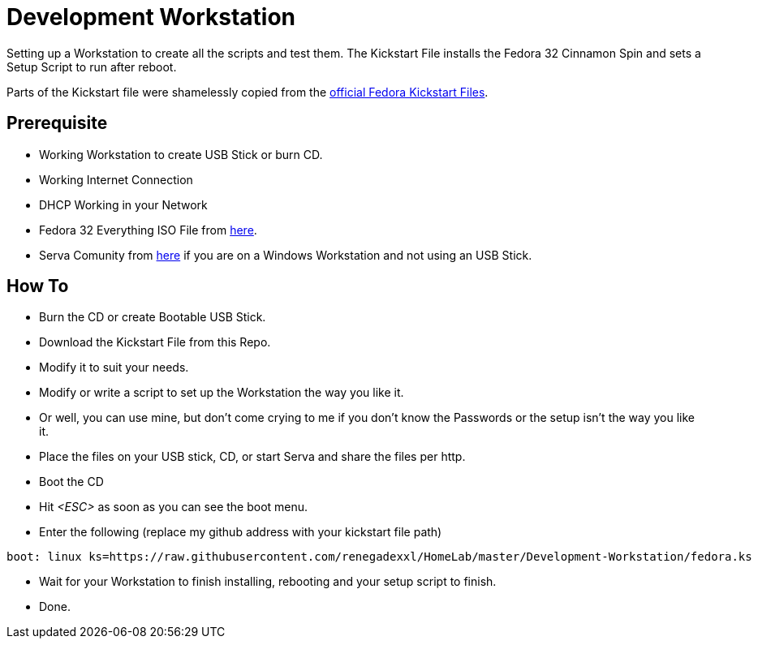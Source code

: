 = Development Workstation

Setting up a Workstation to create all the scripts and test them.
The Kickstart File installs the Fedora 32 Cinnamon Spin and sets a Setup Script to run after reboot.

Parts of the Kickstart file were shamelessly copied from the https://pagure.io/fedora-kickstarts/tree/master[official Fedora Kickstart Files].

== Prerequisite

- Working Workstation to create USB Stick or burn CD.
- Working Internet Connection
- DHCP Working in your Network
- Fedora 32 Everything ISO File from https://dl.fedoraproject.org/pub/fedora/linux/releases/32/Everything/x86_64/iso/[here].
- Serva Comunity from https://www.vercot.com/~serva/download.html[here] if you are on a Windows Workstation and not using an USB Stick.

== How To

- Burn the CD or create Bootable USB Stick.
- Download the Kickstart File from this Repo.
- Modify it to suit your needs.
- Modify or write a script to set up the Workstation the way you like it.
- Or well, you can use mine, but don't come crying to me if you don't know the Passwords or the setup isn't the way you like it.
- Place the files on your USB stick, CD, or start Serva and share the files per http.
- Boot the CD
- Hit _<ESC>_ as soon as you can see the boot menu.
- Enter the following (replace my github address with your kickstart file path)
[source, shell]
----
boot: linux ks=https://raw.githubusercontent.com/renegadexxl/HomeLab/master/Development-Workstation/fedora.ks
----
- Wait for your Workstation to finish installing, rebooting and your setup script to finish.
- Done.
